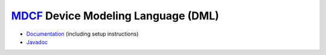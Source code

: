 `MDCF <http://mdcf.santos.cis.ksu.edu>`_ Device Modeling Language (DML)
#######################################################################

* `Documentation <http://mdcf.github.io/doc/dms/>`_ (including setup 
  instructions)

* `Javadoc <http://mdcf.github.io/doc/dml/>`_

